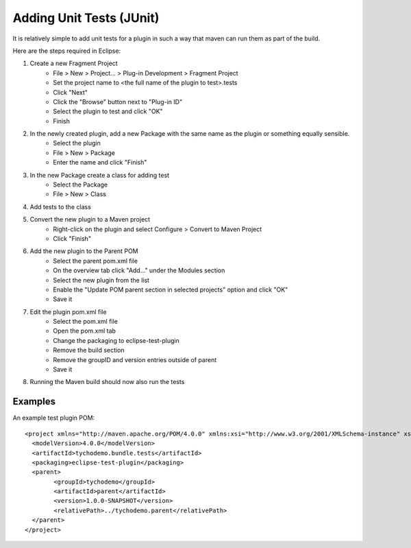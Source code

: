 **************************
Adding Unit Tests (JUnit)
**************************

It is relatively simple to add unit tests for a plugin in such a way that maven can run them as part of the build.

Here are the steps required in Eclipse:

#. Create a new Fragment Project
    * File > New > Project... > Plug-in Development > Fragment Project
    * Set the project name to <the full name of the plugin to test>.tests
    * Click "Next"
    * Click the "Browse" button next to "Plug-in ID" 
    * Select the plugin to test and click "OK"
    * Finish
    
#. In the newly created plugin, add a new Package with the same name as the plugin or something equally sensible.
    * Select the plugin
    * File > New > Package
    * Enter the name and click "Finish"
    
#. In the new Package create a class for adding test
    * Select the Package
    * File > New > Class
    
#. Add tests to the class

#. Convert the new plugin to a Maven project
    * Right-click on the plugin and select Configure > Convert to Maven Project
    * Click "Finish"
    
#. Add the new plugin to the Parent POM
    * Select the parent pom.xml file
    * On the overview tab click "Add..." under the Modules section
    * Select the new plugin from the list
    * Enable the "Update POM parent section in selected projects" option and click "OK"
    * Save it
    
#. Edit the plugin pom.xml file
    * Select the pom.xml file
    * Open the pom.xml tab
    * Change the packaging to eclipse-test-plugin
    * Remove the build section
    * Remove the groupID and version entries outside of parent
    * Save it
    
#. Running the Maven build should now also run the tests

----------
Examples
----------

An example test plugin POM::

    <project xmlns="http://maven.apache.org/POM/4.0.0" xmlns:xsi="http://www.w3.org/2001/XMLSchema-instance" xsi:schemaLocation="http://maven.apache.org/POM/4.0.0 http://maven.apache.org/xsd/maven-4.0.0.xsd">
      <modelVersion>4.0.0</modelVersion>
      <artifactId>tychodemo.bundle.tests</artifactId>
      <packaging>eclipse-test-plugin</packaging>
      <parent>
            <groupId>tychodemo</groupId>
            <artifactId>parent</artifactId>
            <version>1.0.0-SNAPSHOT</version>
            <relativePath>../tychodemo.parent</relativePath>
      </parent>
    </project>

